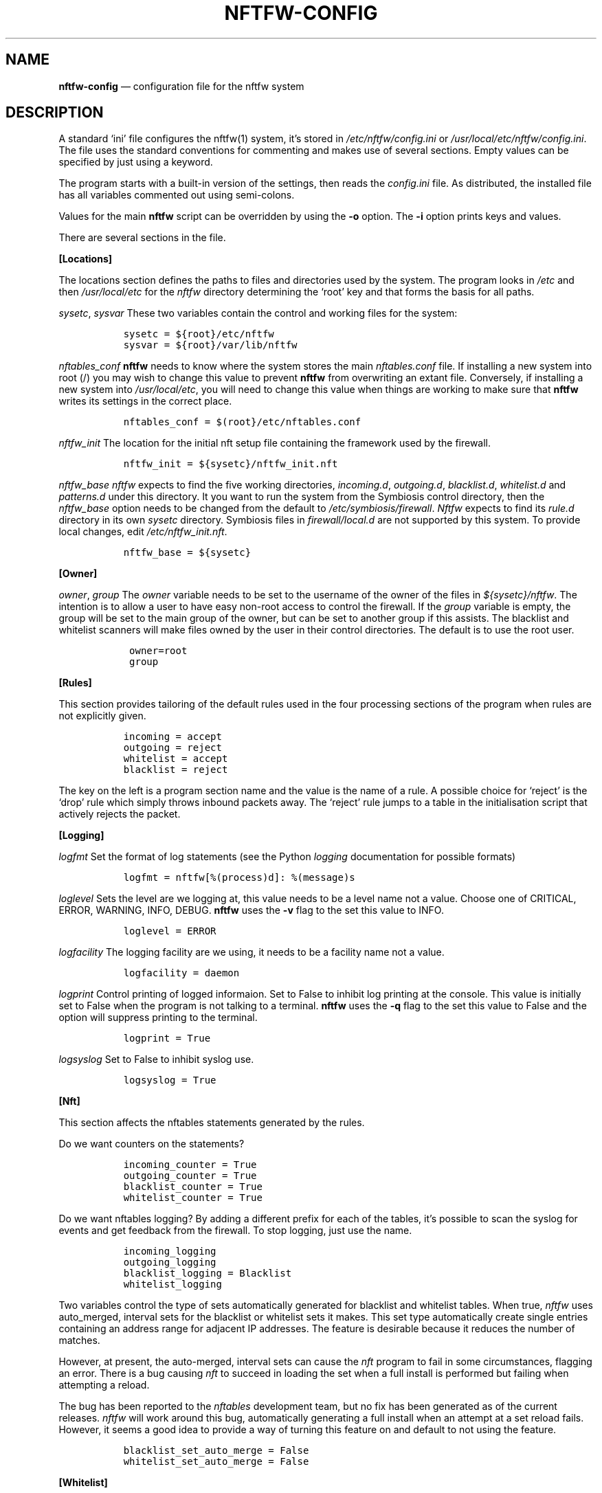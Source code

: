 .\" Automatically generated by Pandoc 2.2.1
.\"
.TH "NFTFW\-CONFIG" "1" "" "" "Nftfw documentation"
.hy
.SH NAME
.PP
\f[B]nftfw\-config\f[] \[em] configuration file for the nftfw system
.SH DESCRIPTION
.PP
A standard `ini' file configures the nftfw(1) system, it's stored in
\f[I]/etc/nftfw/config.ini\f[] or
\f[I]/usr/local/etc/nftfw/config.ini\f[].
The file uses the standard conventions for commenting and makes use of
several sections.
Empty values can be specified by just using a keyword.
.PP
The program starts with a built\-in version of the settings, then reads
the \f[I]config.ini\f[] file.
As distributed, the installed file has all variables commented out using
semi\-colons.
.PP
Values for the main \f[B]nftfw\f[] script can be overridden by using the
\f[B]\-o\f[] option.
The \f[B]\-i\f[] option prints keys and values.
.PP
There are several sections in the file.
.PP
\f[B][Locations]\f[]
.PP
The locations section defines the paths to files and directories used by
the system.
The program looks in \f[I]/etc\f[] and then \f[I]/usr/local/etc\f[] for
the \f[I]nftfw\f[] directory determining the `root' key and that forms
the basis for all paths.
.PP
\f[I]sysetc\f[], \f[I]sysvar\f[] These two variables contain the control
and working files for the system:
.IP
.nf
\f[C]
\ \ sysetc\ =\ ${root}/etc/nftfw
\ \ sysvar\ =\ ${root}/var/lib/nftfw
\f[]
.fi
.PP
\f[I]nftables_conf\f[] \f[B]nftfw\f[] needs to know where the system
stores the main \f[I]nftables.conf\f[] file.
If installing a new system into root (/) you may wish to change this
value to prevent \f[B]nftfw\f[] from overwriting an extant file.
Conversely, if installing a new system into \f[I]/usr/local/etc\f[], you
will need to change this value when things are working to make sure that
\f[B]nftfw\f[] writes its settings in the correct place.
.IP
.nf
\f[C]
\ \ nftables_conf\ =\ $(root}/etc/nftables.conf
\f[]
.fi
.PP
\f[I]nftfw_init\f[] The location for the initial nft setup file
containing the framework used by the firewall.
.IP
.nf
\f[C]
\ \ nftfw_init\ =\ ${sysetc}/nftfw_init.nft
\f[]
.fi
.PP
\f[I]nftfw_base\f[] \f[I]nftfw\f[] expects to find the five working
directories, \f[I]incoming.d\f[], \f[I]outgoing.d\f[],
\f[I]blacklist.d\f[], \f[I]whitelist.d\f[] and \f[I]patterns.d\f[] under
this directory.
It you want to run the system from the Symbiosis control directory, then
the \f[I]nftfw_base\f[] option needs to be changed from the default to
\f[I]/etc/symbiosis/firewall\f[].
\f[I]Nftfw\f[] expects to find its \f[I]rule.d\f[] directory in its own
\f[I]sysetc\f[] directory.
Symbiosis files in \f[I]firewall/local.d\f[] are not supported by this
system.
To provide local changes, edit \f[I]/etc/nftfw_init.nft\f[].
.IP
.nf
\f[C]
\ \ nftfw_base\ =\ ${sysetc}
\f[]
.fi
.PP
\f[B][Owner]\f[]
.PP
\f[I]owner\f[], \f[I]group\f[] The \f[I]owner\f[] variable needs to be
set to the username of the owner of the files in
\f[I]${sysetc}/nftfw\f[].
The intention is to allow a user to have easy non\-root access to
control the firewall.
If the \f[I]group\f[] variable is empty, the group will be set to the
main group of the owner, but can be set to another group if this
assists.
The blacklist and whitelist scanners will make files owned by the user
in their control directories.
The default is to use the root user.
.IP
.nf
\f[C]
\ \ \ owner=root
\ \ \ group
\f[]
.fi
.PP
\f[B][Rules]\f[]
.PP
This section provides tailoring of the default rules used in the four
processing sections of the program when rules are not explicitly given.
.IP
.nf
\f[C]
\ \ incoming\ =\ accept
\ \ outgoing\ =\ reject
\ \ whitelist\ =\ accept
\ \ blacklist\ =\ reject
\f[]
.fi
.PP
The key on the left is a program section name and the value is the name
of a rule.
A possible choice for `reject' is the `drop' rule which simply throws
inbound packets away.
The `reject' rule jumps to a table in the initialisation script that
actively rejects the packet.
.PP
\f[B][Logging]\f[]
.PP
\f[I]logfmt\f[] Set the format of log statements (see the Python
\f[I]logging\f[] documentation for possible formats)
.IP
.nf
\f[C]
\ \ logfmt\ =\ nftfw[%(process)d]:\ %(message)s
\f[]
.fi
.PP
\f[I]loglevel\f[] Sets the level are we logging at, this value needs to
be a level name not a value.
Choose one of CRITICAL, ERROR, WARNING, INFO, DEBUG.
\f[B]nftfw\f[] uses the \f[B]\-v\f[] flag to the set this value to INFO.
.IP
.nf
\f[C]
\ \ loglevel\ =\ ERROR
\f[]
.fi
.PP
\f[I]logfacility\f[] The logging facility are we using, it needs to be a
facility name not a value.
.IP
.nf
\f[C]
\ \ logfacility\ =\ daemon
\f[]
.fi
.PP
\f[I]logprint\f[] Control printing of logged informaion.
Set to False to inhibit log printing at the console.
This value is initially set to False when the program is not talking to
a terminal.
\f[B]nftfw\f[] uses the \f[B]\-q\f[] flag to the set this value to False
and the option will suppress printing to the terminal.
.IP
.nf
\f[C]
\ \ logprint\ =\ True
\f[]
.fi
.PP
\f[I]logsyslog\f[] Set to False to inhibit syslog use.
.IP
.nf
\f[C]
\ \ logsyslog\ =\ True
\f[]
.fi
.PP
\f[B][Nft]\f[]
.PP
This section affects the nftables statements generated by the rules.
.PP
Do we want counters on the statements?
.IP
.nf
\f[C]
\ \ incoming_counter\ =\ True
\ \ outgoing_counter\ =\ True
\ \ blacklist_counter\ =\ True
\ \ whitelist_counter\ =\ True
\f[]
.fi
.PP
Do we want nftables logging?
By adding a different prefix for each of the tables, it's possible to
scan the syslog for events and get feedback from the firewall.
To stop logging, just use the name.
.IP
.nf
\f[C]
\ \ incoming_logging
\ \ outgoing_logging
\ \ blacklist_logging\ =\ Blacklist
\ \ whitelist_logging
\f[]
.fi
.PP
Two variables control the type of sets automatically generated for
blacklist and whitelist tables.
When true, \f[I]nftfw\f[] uses auto_merged, interval sets for the
blacklist or whitelist sets it makes.
This set type automatically create single entries containing an address
range for adjacent IP addresses.
The feature is desirable because it reduces the number of matches.
.PP
However, at present, the auto\-merged, interval sets can cause the
\f[I]nft\f[] program to fail in some circumstances, flagging an error.
There is a bug causing \f[I]nft\f[] to succeed in loading the set when a
full install is performed but failing when attempting a reload.
.PP
The bug has been reported to the \f[I]nftables\f[] development team, but
no fix has been generated as of the current releases.
\f[I]nftfw\f[] will work around this bug, automatically generating a
full install when an attempt at a set reload fails.
However, it seems a good idea to provide a way of turning this feature
on and default to not using the feature.
.IP
.nf
\f[C]
\ \ blacklist_set_auto_merge\ =\ False
\ \ whitelist_set_auto_merge\ =\ False
\f[]
.fi
.PP
\f[B][Whitelist]\f[]
.PP
\f[I]wtmp_file\f[] The \f[B]whitelist\f[] command scans the wtmp file,
and this variable is normally empty to use the system default.
Set \f[I]wtmp_file=utmp\f[] to use the system utmp file, otherwise set a
filename in the variable.
.IP
.nf
\f[C]
\ \ wtmp_file
\f[]
.fi
.PP
\f[I]whitelist_expiry\f[] Whitelist entries in _/etc/nftfw/whitelist.d``
are automatically expired by the number of days in this variable.
\f[B]Nftfw\f[] computes the delay as the difference between `now' and
the time on the file.
.IP
.nf
\f[C]
\ \ whitelist_expiry\ =\ 10
\f[]
.fi
.PP
\f[B][Blacklist]\f[]
.PP
Constants to manage blacklisting depend on the number of matches found
in log files for the specific IP address \- the matchcount.
The nftfwls(1) program shows the currently active blacklist and all the
information associated with each IP.
.PP
\f[I]block_after\f[] When the matchcount goes over this level,
\f[B]nftfw\f[] blocks the ip using the ports in the rule (Symbiosis used
2).
.IP
.nf
\f[C]
\ \ block_after\ =\ 10
\f[]
.fi
.PP
\f[I]block_all_after\f[] When the matchcount goes over this level,
\f[B]nftfw\f[] blocks the ip using all ports.
.IP
.nf
\f[C]
\ \ block_all_after\ =\ 100
\f[]
.fi
.PP
\f[I]expire_after\f[] \f[B]nftfw\f[] removes blocked IPs from the
\f[I]blacklist.d\f[] directory after the number of days in this value
have passed since the last incident.
Bad guys keep coming back, and sometimes re\-appear several months after
expiry.
It's useful to have feedback from the firewall to keep them in play
while they batter at the firewall door.
The system allows for this, see nftfw_files(5) for information on
patterns that support feedback.
.IP
.nf
\f[C]
\ \ expire_after\ =\ 10
\f[]
.fi
.PP
Symbiosis used 2 for this value.
.PP
\f[I]clean_before\f[] \f[B]nftfw blacklist\f[] will remove ip from the
database where there has been no error posted for more than these number
of day, the intention is to keep the database from growing to huge
proportions.
A zero value will inhibit this action.
.IP
.nf
\f[C]
\ clean_before\ =\ 90
\f[]
.fi
.PP
\f[I]sync_check\f[] \f[B]nftfw blacklist\f[] will check whether the IP
addresses in the database that should be active are actually present in
the blacklist directory \f[I]blacklist.d\f[].
`Should be active' means that the addresses have not been automatically
expired.
\f[B]nftfw\f[] is largely event driven, but events get missed.
So on the basis that if stuff can happen, it will, this code will
recover the correct state of the blacklist directory.
It seems overkill to call this every time the blacklist scanner runs, so
it is executed when number of runs of the scanner is greater than the
value of this variable.
The default is to run the blacklist scanner 96 times a day, so 50 seems
are reasonable way to run the recovery code once a day.
Set this to zero to turn this feature off.
.IP
.nf
\f[C]
\ sync_check\ =\ 50
\f[]
.fi
.PP
\f[B][Nftfwls]\f[]
.PP
\f[I]date_fmt\f[] Allows change of date format for \f[I]nftfwls\f[].
The default is DD\-MM\-YYYY HH:MM:SS.
I'm using a two digit year number.
.IP
.nf
\f[C]
\ \ date_fmt\ =\ %d\-%m\-%Y\ %H:%M:%S
\f[]
.fi
.PP
\f[I]pattern_split\f[] Replaces any commas in the pattern listing column
by a newline and a space, reducing output width on the terminal output.
Can be overridden by \f[I]\-p\f[] option to \f[I]nftfwls\f[].
.IP
.nf
\f[C]
\ \ pattern_split\ =\ No
\f[]
.fi
.PP
\f[B][Nftfwedit]\f[]
.PP
The \f[I]nftfwedit\f[] print function can lookup the IP supplied as an
argument in various DNS blocklists.
The function is not enabled until entries are supplied in this section
of the config file.
The Python 3 package \f[I]python3_dnspython\f[] must also be installed.
I also suggest that your system runs a caching nameserver.
.PP
Sample entries are supplied in the distributed file, and require
un\-commenting by removing the initial semi\-colon.
The entry is \f[I]Name=domainname\f[], where the \f[I]domainname\f[] is
used to access the list in the DNS lookup.
.IP
.nf
\f[C]
\ \ ;SpamHaus=zen.spamhaus.org
\ \ ;Barracuda=b.barracudacentral.org
\ \ ;SpamCop=bl.spamcop.net
\f[]
.fi
.PP
\f[B][Incron]\f[]
.PP
\f[I]use_incron\f[] \f[B]nftfw\f[] uses \f[I]incron\f[] so that the
firewall files in \f[I]/usr/local/etc/nftfw\f[] are updated, changes are
actioned automatically.
Set the \f[I]use_incron\f[] variable to `No' if \f[I]incron\f[] is not
available.
Background processing of black and white lists will action the changes,
\f[B]nftfw load\f[] will need to be run after any changes made by hand.
.IP
.nf
\f[C]
\ \ use_incron\ =\ Yes
\f[]
.fi
.SH FILES
.PP
Files can be located in \f[I]/\f[] rather than \f[I]/usr/local\f[].
.TP
.B \f[I]/usr/local/etc/nftfw\f[]
Location of control files
.RS
.RE
.TP
.B \f[I]/usr/local/var/lib/nftfw/\f[]
Location of \f[I]build\f[], \f[I]install\f[], lock file and sqlite3
databases storing file positions and blacklist information
.RS
.RE
.SH BUGS
.PP
See GitHub Issues: <https://github.com/pcollinson/nftfw/issues>
.SH AUTHOR
.PP
Peter Collinson (huge credit to the ideas from Patrick Cherry's work for
the firewall for the Symbiosis hosting system).
.SH SEE ALSO
.PP
\f[B]nft(1)\f[], \f[B]nftfw(1)\f[], \f[B]nftfwls(1)\f[],
\f[B]nftfwedit(1)\f[], \f[B]nftfwadm(1)\f[], \f[B]nftfw\-files(5)\f[]
